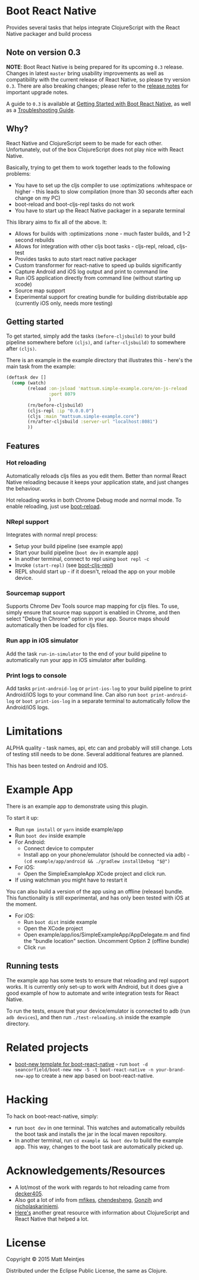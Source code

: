 * Boot React Native

[[https://clojars.org/boot-react-native][https://img.shields.io/clojars/v/boot-react-native.svg]]

Provides several tasks that helps integrate ClojureScript with the React Native packager and build process

** Note on version 0.3

*NOTE*: Boot React Native is being prepared for its upcoming =0.3= release. Changes in latest =master= bring usability improvements as well as compatibility with the current release of React Native, so please try version =0.3=. There are also breaking changes; please refer to the [[https://github.com/mjmeintjes/boot-react-native/blob/master/release_notes.md][release notes]] for important upgrade notes.

A guide to =0.3= is available at [[http://presumably.de/boot-react-native.html][Getting Started with Boot React Native]], as well as a [[https://github.com/mjmeintjes/boot-react-native/wiki/Troubleshooting][Troubleshooting Guide]].

** Why?
React Native and ClojureScript seem to be made for each other. Unfortunately, out of the box ClojureScript does not play nice with React Native.


Basically, trying to get them to work together leads to the following problems:
  * You have to set up the cljs compiler to use :optimizations :whitespace or higher - this leads to slow compilation (more than 30 seconds after each change on my PC)
  * boot-reload and boot-cljs-repl tasks do not work
  * You have to start up the React Native packager in a separate terminal

This library aims to fix all of the above. It:
  * Allows for builds with :optimizations :none - much faster builds, and 1-2 second rebuilds
  * Allows for integration with other cljs boot tasks - cljs-repl, reload, cljs-test
  * Provides tasks to auto start react native packager
  * Custom transformer for react-native to speed up builds significantly
  * Capture Android and iOS log output and print to command line
  * Run iOS application directly from command line (without starting up xcode)
  * Source map support
  * Experimental support for creating bundle for building distributable app (currently iOS only, needs more testing)

** Getting started
To get started, simply add the tasks =(before-cljsbuild)= to your build pipeline somewhere before =(cljs)=, and =(after-cljsbuild)= to somewhere after =(cljs)=.

There is an example in the example directory that illustrates this - here's the main task from the example:

#+BEGIN_SRC clojure
(deftask dev []
  (comp (watch)
        (reload :on-jsload 'mattsum.simple-example.core/on-js-reload
                :port 8079
                )
        (rn/before-cljsbuild)
        (cljs-repl :ip "0.0.0.0")
        (cljs :main "mattsum.simple-example.core")
        (rn/after-cljsbuild :server-url "localhost:8081")
        ))
#+END_SRC
** Features
*** Hot reloading
Automatically reloads cljs files as you edit them. Better than normal React Native reloading because it keeps your application state, and just changes the behaviour.

Hot reloading works in both Chrome Debug mode and normal mode. To enable reloading, just use [[https://github.com/adzerk-oss/boot-reload][boot-reload]].
*** NRepl support
Integrates with normal nrepl process:
 * Setup your build pipeline (see example app)
 * Start your build pipeline (=boot dev= in example app)
 * In another terminal, connect to repl using =boot repl -c=
 * Invoke =(start-repl)= (see [[https://github.com/adzerk-oss/boot-cljs-repl#user-content-repl][boot-cljs-repl]])
 * REPL should start up - if it doesn't, reload the app on your mobile device.
*** Sourcemap support
Supports Chrome Dev Tools source map mapping for cljs files. To use, simply ensure that source map support is enabled in Chrome, and then select
"Debug In Chrome" option in your app. Source maps should automatically then be loaded for cljs files.
*** Run app in iOS simulator
Add the task =run-in-simulator= to the end of your build pipeline to automatically run your app in iOS simulator after building.
*** Print logs to console
Add tasks =print-android-log= or =print-ios-log= to your build pipeline to print Android/iOS logs to your command line. Can also run
=boot print-android-log= or =boot print-ios-log= in a separate terminal to automatically follow the Android/iOS logs.
* Limitations
ALPHA quality - task names, api, etc can and probably will still change. Lots of testing still needs to be done. Several additional features are planned.

This has been tested on Android and IOS.
* Example App
There is an example app to demonstrate using this plugin.

To start it up:
 * Run =npm install= or =yarn= inside example/app
 * Run =boot dev= inside example
 * For Android:
   * Connect device to computer
   * Install app on your phone/emulator (should be connected via adb) - =(cd example/app/android && ./gradlew installDebug "$@")=
 * For iOS:
   * Open the SimpleExampleApp XCode project and click run.
 * If using watchman you might have to restart it
You can also build a version of the app using an offline (release) bundle. This functionality
is still experimental, and has only been tested with iOS at the moment.
 * For iOS:
   * Run =boot dist= inside example
   * Open the XCode project
   * Open example/app/ios/SimpleExampleApp/AppDelegate.m and find the "bundle location" section. Uncomment Option 2 (offline bundle)
   * Click =run=

** Running tests
The example app has some tests to ensure that reloading and repl support works. It is currently only set-up to work with
Android, but it does give a good example of how to automate and write integration tests for React Native.

To run the tests, ensure that your device/emulator is connected to adb (run =adb devices=), and then run =./test-reloading.sh=
inside the example directory.

* Related projects
 * [[https://github.com/jellea/react-native-boot-template][boot-new template for boot-react-native]] - run =boot -d seancorfield/boot-new new -S -t boot-react-native -n your-brand-new-app= to create a new app based on boot-react-native.
* Hacking

To hack on boot-react-native, simply:
 * run =boot dev= in one terminal. This watches and automatically rebuilds the
   boot task and installs the jar in the local maven repository.
 * In another terminal, run =cd example && boot dev= to build the example
   app. This way, changes to the boot task are automatically picked up.

* Acknowledgements/Resources
 * A lot/most of the work with regards to hot reloading came from [[https://github.com/decker405/figwheel-react-native][decker405]].
 * Also got a lot of info from [[https://github.com/mfikes/reagent-react-native/][mfikes]], [[https://github.com/chendesheng/ReagentNativeDemo][chendesheng]], [[https://github.com/Gonzih/reagent-native][Gonzih]] and [[https://github.com/nicholaskariniemi/ReactNativeCljs][nicholaskariniemi]].
 * [[http://cljsrn.org/][Here's]] another great resource with information about ClojureScript and React Native that helped a lot.

* License

Copyright © 2015 Matt Meintjes

Distributed under the Eclipse Public License, the same as Clojure.
